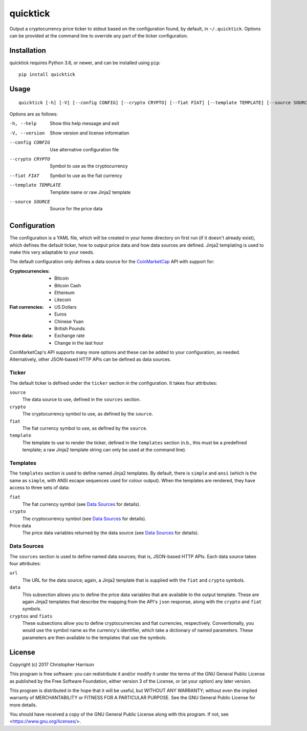 quicktick
=========
Output a cryptocurrency price ticker to stdout based on the
configuration found, by default, in ``~/.quicktick``. Options can be
provided at the command line to override any part of the ticker
configuration.

Installation
------------
quicktick requires Python 3.6, or newer, and can be installed using
``pip``:

::

  pip install quicktick

Usage
-----
::

  quicktick [-h] [-V] [--config CONFIG] [--crypto CRYPTO] [--fiat FIAT] [--template TEMPLATE] [--source SOURCE]


Options are as follows:

-h, --help           Show this help message and exit
-V, --version        Show version and license information
--config CONFIG      Use alternative configuration file
--crypto CRYPTO      Symbol to use as the cryptocurrency
--fiat FIAT          Symbol to use as the fiat currency
--template TEMPLATE  Template name or raw Jinja2 template
--source SOURCE      Source for the price data

Configuration
-------------
The configuration is a YAML file, which will be created in your home
directory on first run (if it doesn't already exist), which defines the
default ticker, how to output price data and how data sources are
defined. Jinja2 templating is used to make this very adaptable to your
needs.

The default configuration only defines a data source for the
`CoinMarketCap <https://coinmarketcap.com/>`_ API with support for:

:Cryptocurrencies:
  * Bitcoin
  * Bitcoin Cash
  * Ethereum
  * Litecoin

:Fiat currencies:
  * US Dollars
  * Euros
  * Chinese Yuan
  * British Pounds

:Price data:
  * Exchange rate
  * Change in the last hour

CoinMarketCap's API supports many more options and these can be added to
your configuration, as needed. Alternatively, other JSON-based HTTP APIs
can be defined as data sources.

Ticker
~~~~~~
The default ticker is defined under the ``ticker`` section in the
configuration. It takes four attributes:

``source``
  The data source to use, defined in the ``sources`` section.

``crypto``
  The cryptocurrency symbol to use, as defined by the ``source``.

``fiat``
  The fiat currency symbol to use, as defined by the ``source``.

``template``
  The template to use to render the ticker, defined in the ``templates``
  section (n.b., this must be a predefined template; a raw Jinja2
  template string can only be used at the command line).

Templates
~~~~~~~~~
The ``templates`` section is used to define named Jinja2 templates. By
default, there is ``simple`` and ``ansi`` (which is the same as
``simple``, with ANSI escape sequences used for colour output). When the
templates are rendered, they have access to three sets of data:

``fiat``
  The fiat currency symbol (see `Data Sources`_ for details).

``crypto``
  The cryptocurrency symbol (see `Data Sources`_ for details).

Price data
  The price data variables returned by the data source (see `Data
  Sources`_ for details).

Data Sources
~~~~~~~~~~~~
The ``sources`` section is used to define named data sources; that is,
JSON-based HTTP APIs. Each data source takes four attributes:

``url``
  The URL for the data source; again, a Jinja2 template that is supplied
  with the ``fiat`` and ``crypto`` symbols.

``data``
  This subsection allows you to define the price data variables that are
  available to the output template. These are again Jinja2 templates
  that describe the mapping from the API's ``json`` response, along with
  the ``crypto`` and ``fiat`` symbols.

``cryptos`` and ``fiats``
  These subsections allow you to define cryptocurrencies and fiat
  currencies, respectively. Conventionally, you would use the symbol
  name as the currency's identifier, which take a dictionary of named
  parameters. These parameters are then available to the templates that
  use the symbols.

License
-------
Copyright (c) 2017 Christopher Harrison

This program is free software: you can redistribute it and/or modify it
under the terms of the GNU General Public License as published by the
Free Software Foundation, either version 3 of the License, or (at your
option) any later version.

This program is distributed in the hope that it will be useful, but
WITHOUT ANY WARRANTY; without even the implied warranty of
MERCHANTABILITY or FITNESS FOR A PARTICULAR PURPOSE. See the GNU General
Public License for more details.

You should have received a copy of the GNU General Public License along
with this program. If not, see <https://www.gnu.org/licenses/>.
